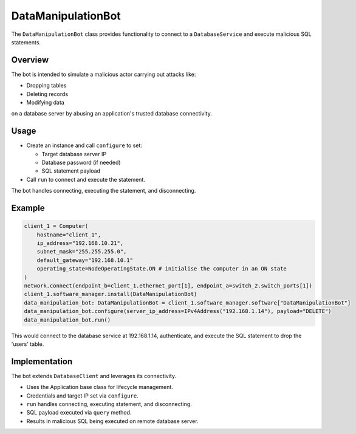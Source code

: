 .. only:: comment

    © Crown-owned copyright 2023, Defence Science and Technology Laboratory UK


DataManipulationBot
===================

The ``DataManipulationBot`` class provides functionality to connect to a ``DatabaseService`` and execute malicious SQL statements.

Overview
--------

The bot is intended to simulate a malicious actor carrying out attacks like:

- Dropping tables
- Deleting records
- Modifying data
on a database server by abusing an application's trusted database connectivity.

Usage
-----

- Create an instance and call ``configure`` to set:

  - Target database server IP
  - Database password (if needed)
  - SQL statement payload

- Call ``run`` to connect and execute the statement.

The bot handles connecting, executing the statement, and disconnecting.

Example
-------

.. code-block:: python

    client_1 = Computer(
        hostname="client_1",
        ip_address="192.168.10.21",
        subnet_mask="255.255.255.0",
        default_gateway="192.168.10.1"
        operating_state=NodeOperatingState.ON # initialise the computer in an ON state
    )
    network.connect(endpoint_b=client_1.ethernet_port[1], endpoint_a=switch_2.switch_ports[1])
    client_1.software_manager.install(DataManipulationBot)
    data_manipulation_bot: DataManipulationBot = client_1.software_manager.software["DataManipulationBot"]
    data_manipulation_bot.configure(server_ip_address=IPv4Address("192.168.1.14"), payload="DELETE")
    data_manipulation_bot.run()

This would connect to the database service at 192.168.1.14, authenticate, and execute the SQL statement to drop the 'users' table.

Implementation
--------------

The bot extends ``DatabaseClient`` and leverages its connectivity.

- Uses the Application base class for lifecycle management.
- Credentials and target IP set via ``configure``.
- ``run`` handles connecting, executing statement, and disconnecting.
- SQL payload executed via ``query`` method.
- Results in malicious SQL being executed on remote database server.
